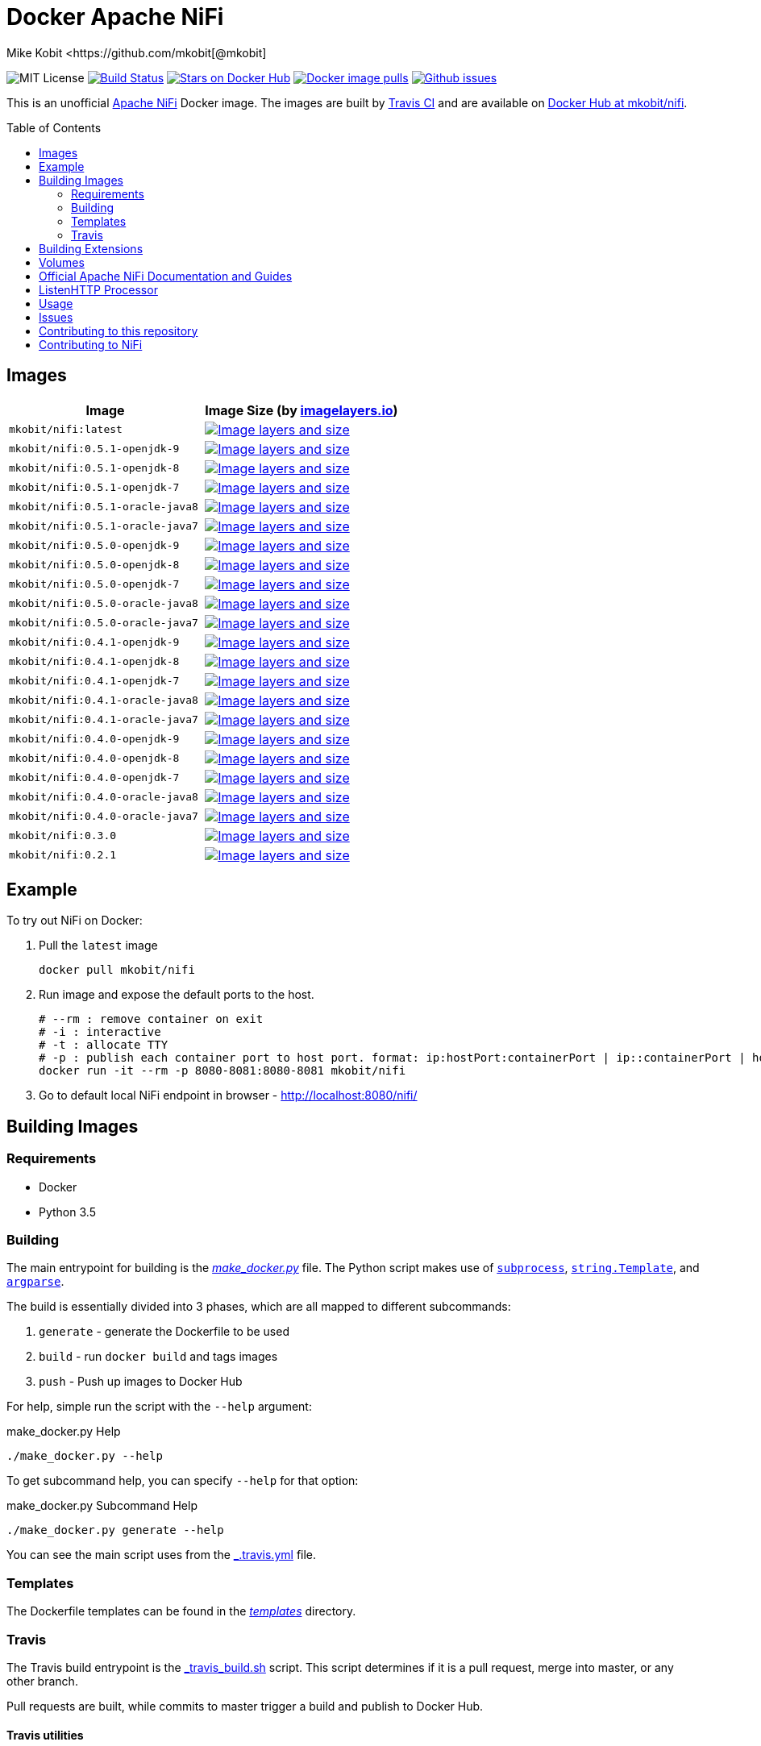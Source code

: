 = Docker Apache NiFi
Mike Kobit <https://github.com/mkobit[@mkobit]
:toc: preamble
ifdef::env-github[:badges:]
:uri-github: https://github.com/mkobit/docker-nifi
:uri-github-issues: {uri-github}/issues
:uri-imagelayers: https://imagelayers.io
:uri-travis-ci: https://travis-ci.org/mkobit/docker-nifi
:uri-docker-hub: https://hub.docker.com/r/mkobit/nifi
:uri-imagelayers-badge: https://badge.imagelayers.io/mkobit/nifi
:uri-nifi: https://nifi.apache.org
:uri-nifi-docs: {uri-nifi}/docs/nifi-docs
:uri-nifi-docs-dev-guide: {uri-nifi-docs}
:uri-nifi-jira: https://issues.apache.org/jira/browse/NIFI
:uri-nifi-mailing-lists: {uri-nifi}/mailing_lists.html
:uri-github-nifi: https://github.com/apache/nifi
:uri-shields: https://img.shields.io
:uri-shields-mit: {uri-shields}/badge/license-MIT-blue.svg
:uri-shields-docker-stars: {uri-shields}/docker/stars/mkobit/nifi.svg
:uri-shields-docker-pulls: {uri-shields}/docker/pulls/mkobit/nifi.svg
:uri-shields-github-issues: {uri-shields}/github/issues/mkobit/docker-nifi.svg

//ifdef::badges[]
image:{uri-shields-mit}[title="MIT license", alt="MIT License"]
image:https://travis-ci.org/mkobit/docker-nifi.svg?branch=master[title="Build Status", alt="Build Status", link="https://travis-ci.org/mkobit/docker-nifi"]
image:{uri-shields-docker-stars}[title="Docker repository stars", alt="Stars on Docker Hub", link="https://hub.docker.com/r/mkobit/nifi/"]
image:{uri-shields-docker-pulls}[title="Docker image pulls", alt="Docker image pulls", link="https://hub.docker.com/r/mkobit/nifi/"]
image:{uri-shields-github-issues}[title="Github issues", alt="Github issues", link="https://github.com/mkobit/docker-nifi/issues"]
//endif::[]

This is an unofficial https://nifi.apache.org/[Apache NiFi] Docker image.
The images are built by {uri-travis-ci}[Travis CI] and are available on {uri-docker-hub}[Docker Hub at mkobit/nifi].

== Images

[cols=2, options="header"]
|===
| Image
| Image Size (by {uri-imagelayers}[imagelayers.io])

| `mkobit/nifi:latest`
| image:{uri-imagelayers-badge}:latest.svg[title="Image layers and size", alt="Image layers and size",link="{uri-imagelayers}?images=mkobit%2Fnifi:latest"]

| `mkobit/nifi:0.5.1-openjdk-9`
| image:{uri-imagelayers-badge}:0.5.1-openjdk-9.svg[title="Image layers and size", alt="Image layers and size",link="{uri-imagelayers}?images=mkobit%2Fnifi:0.5.1-openjdk-9"]

| `mkobit/nifi:0.5.1-openjdk-8`
| image:{uri-imagelayers-badge}:0.5.1-openjdk-8.svg[title="Image layers and size", alt="Image layers and size",link="{uri-imagelayers}?images=mkobit%2Fnifi:0.5.1-openjdk-8"]

| `mkobit/nifi:0.5.1-openjdk-7`
| image:{uri-imagelayers-badge}:0.5.1-openjdk-7.svg[title="Image layers and size", alt="Image layers and size",link="{uri-imagelayers}?images=mkobit%2Fnifi:0.5.1-openjdk-7"]

| `mkobit/nifi:0.5.1-oracle-java8`
| image:{uri-imagelayers-badge}:0.5.1-oracle-java8.svg[title="Image layers and size", alt="Image layers and size",link="{uri-imagelayers}?images=mkobit%2Fnifi:0.5.1-oracle-java8"]

| `mkobit/nifi:0.5.1-oracle-java7`
| image:{uri-imagelayers-badge}:0.5.1-oracle-java7.svg[title="Image layers and size", alt="Image layers and size",link="{uri-imagelayers}?images=mkobit%2Fnifi:0.5.1-oracle-java7"]

| `mkobit/nifi:0.5.0-openjdk-9`
| image:{uri-imagelayers-badge}:0.5.0-openjdk-9.svg[title="Image layers and size", alt="Image layers and size",link="{uri-imagelayers}?images=mkobit%2Fnifi:0.5.0-openjdk-9"]

| `mkobit/nifi:0.5.0-openjdk-8`
| image:{uri-imagelayers-badge}:0.5.0-openjdk-8.svg[title="Image layers and size", alt="Image layers and size",link="{uri-imagelayers}?images=mkobit%2Fnifi:0.5.0-openjdk-8"]

| `mkobit/nifi:0.5.0-openjdk-7`
| image:{uri-imagelayers-badge}:0.5.0-openjdk-7.svg[title="Image layers and size", alt="Image layers and size",link="{uri-imagelayers}?images=mkobit%2Fnifi:0.5.0-openjdk-7"]

| `mkobit/nifi:0.5.0-oracle-java8`
| image:{uri-imagelayers-badge}:0.5.0-oracle-java8.svg[title="Image layers and size", alt="Image layers and size",link="{uri-imagelayers}?images=mkobit%2Fnifi:0.5.0-oracle-java8"]

| `mkobit/nifi:0.5.0-oracle-java7`
| image:{uri-imagelayers-badge}:0.5.0-oracle-java7.svg[title="Image layers and size", alt="Image layers and size",link="{uri-imagelayers}?images=mkobit%2Fnifi:0.5.0-oracle-java7"]

| `mkobit/nifi:0.4.1-openjdk-9`
| image:{uri-imagelayers-badge}:0.4.1-openjdk-9.svg[title="Image layers and size", alt="Image layers and size",link="{uri-imagelayers}?images=mkobit%2Fnifi:0.4.1-openjdk-9"]

| `mkobit/nifi:0.4.1-openjdk-8`
| image:{uri-imagelayers-badge}:0.4.1-openjdk-8.svg[title="Image layers and size", alt="Image layers and size",link="{uri-imagelayers}?images=mkobit%2Fnifi:0.4.1-openjdk-8"]

| `mkobit/nifi:0.4.1-openjdk-7`
| image:{uri-imagelayers-badge}:0.4.1-openjdk-7.svg[title="Image layers and size", alt="Image layers and size",link="{uri-imagelayers}?images=mkobit%2Fnifi:0.4.1-openjdk-7"]

| `mkobit/nifi:0.4.1-oracle-java8`
| image:{uri-imagelayers-badge}:0.4.1-oracle-java8.svg[title="Image layers and size", alt="Image layers and size",link="{uri-imagelayers}?images=mkobit%2Fnifi:0.4.1-oracle-java8"]

| `mkobit/nifi:0.4.1-oracle-java7`
| image:{uri-imagelayers-badge}:0.4.1-oracle-java7.svg[title="Image layers and size", alt="Image layers and size",link="{uri-imagelayers}?images=mkobit%2Fnifi:0.4.1-oracle-java7"]

| `mkobit/nifi:0.4.0-openjdk-9`
| image:{uri-imagelayers-badge}:0.4.0-openjdk-9.svg[title="Image layers and size", alt="Image layers and size",link="{uri-imagelayers}?images=mkobit%2Fnifi:0.4.0-openjdk-9"]

| `mkobit/nifi:0.4.0-openjdk-8`
| image:{uri-imagelayers-badge}:0.4.0-openjdk-8.svg[title="Image layers and size", alt="Image layers and size",link="{uri-imagelayers}?images=mkobit%2Fnifi:0.4.0-openjdk-8"]

| `mkobit/nifi:0.4.0-openjdk-7`
| image:{uri-imagelayers-badge}:0.4.0-openjdk-7.svg[title="Image layers and size", alt="Image layers and size",link="{uri-imagelayers}?images=mkobit%2Fnifi:0.4.0-openjdk-7"]

| `mkobit/nifi:0.4.0-oracle-java8`
| image:{uri-imagelayers-badge}:0.4.0-oracle-java8.svg[title="Image layers and size", alt="Image layers and size",link="{uri-imagelayers}?images=mkobit%2Fnifi:0.4.0-oracle-java8"]

| `mkobit/nifi:0.4.0-oracle-java7`
| image:{uri-imagelayers-badge}:0.4.0-oracle-java7.svg[title="Image layers and size", alt="Image layers and size",link="{uri-imagelayers}?images=mkobit%2Fnifi:0.4.0-oracle-java7"]

| `mkobit/nifi:0.3.0`
| image:{uri-imagelayers-badge}:0.3.0.svg[title="Image layers and size", alt="Image layers and size",link="{uri-imagelayers}?images=mkobit%2Fnifi:0.3.0"]

| `mkobit/nifi:0.2.1`
| image:{uri-imagelayers-badge}:0.2.1.svg[title="Image layers and size", alt="Image layers and size",link="{uri-imagelayers}?images=mkobit%2Fnifi:0.2.1"]
|===

== Example

To try out NiFi on Docker:

. Pull the `latest` image
+
[source,console]
----
docker pull mkobit/nifi
----

. Run image and expose the default ports to the host.
+
[source,console]
----
# --rm : remove container on exit
# -i : interactive
# -t : allocate TTY
# -p : publish each container port to host port. format: ip:hostPort:containerPort | ip::containerPort | hostPort:containerPort | containerPort
docker run -it --rm -p 8080-8081:8080-8081 mkobit/nifi
----

. Go to default local NiFi endpoint in browser - http://localhost:8080/nifi/[http://localhost:8080/nifi/]

== Building Images

=== Requirements

- Docker
- Python 3.5

=== Building

The main entrypoint for building is the link:make_docker.py[_make_docker.py_] file.
The Python script makes use of link:https://docs.python.org/3/library/subprocess.html[`subprocess`], link:https://docs.python.org/3/library/string.html#template-strings[`string.Template`], and link:https://docs.python.org/3/howto/argparse.html[`argparse`].

The build is essentially divided into 3 phases, which are all mapped to different subcommands:

. `generate` - generate the Dockerfile to be used
. `build` - run `docker build` and tags images
. `push` - Push up images to Docker Hub

For help, simple run the script with the `--help` argument:

[source,console]
.make_docker.py Help
----
./make_docker.py --help
----

To get subcommand help, you can specify `--help` for that option:

[source,console]
.make_docker.py Subcommand Help
----
./make_docker.py generate --help
----

You can see the main script uses from the link:.travis.yml[_.travis.yml] file.

=== Templates

The Dockerfile templates can be found in the link:templates[_templates_] directory.

=== Travis

The Travis build entrypoint is the link:travis_build.sh[_travis_build.sh] script.
This script determines if it is a pull request, merge into master, or any other branch.

Pull requests are built, while commits to master trigger a build and publish to Docker Hub.

==== Travis utilities

There is a Travis-CI utility Docker image that installs the link:https://rubygems.org/gems/travis[`travis` RubyGem].
There are a couple utility scripts to build and run that image:

- link:build-travis-docker.sh[_build-travis-docker.sh_] - build the link:Dockerfile-travis[_Dockerfile-travis_] image
- link:exec-travis-docker.sh[_exec-travis-docker.sh_] - runs the link:Dockerfile-travis[_Dockerfile-travis_] image, with default arguments to lint this repository's _.travis.yml_ file

== Building Extensions

This can easily be used as a base image to create NiFi applications.
One way would be to build a https://nifi.apache.org/docs/nifi-docs/html/developer-guide.html#nars[NAR] with extensions built upon the framework and including it in your own image.
I recommend reading the https://nifi.apache.org/docs/nifi-docs/html/developer-guide.html[Developer's Guide] if you want to head down this route.

== Volumes

These are the default locations as specified by the Apache NiFi properties.
You can find more information about each of these repositories on the https://nifi.apache.org/docs/nifi-docs/html/administration-guide.html[System Administration Guide].

- `$NIFI_HOME/database_repository` - user access and flow controller history
- `$NIFI_HOME/flowfile_repository` - FlowFile attributes and current state in
the system
- `$NIFI_HOME/content_repository` - content for all the FlowFiles in the system
- `$NIFI_HOME/provenance_repository` - information related to Data Provenance

== Official Apache NiFi Documentation and Guides

- https://nifi.apache.org/docs.html[Overview]
- https://nifi.apache.org/docs/nifi-docs/html/user-guide.html[User Guide]
- https://nifi.apache.org/docs/nifi-docs/html/expression-language-guide.html[Expression Language]
- https://nifi.apache.org/quickstart.html[Development Quickstart]
- https://nifi.apache.org/developer-guide.html[Developer's Guide]
- https://nifi.apache.org/docs/nifi-docs/html/administration-guide.html[System Administrator]

== ListenHTTP Processor

The standard library has a built-in processor for an HTTP endpoint listener.
That processor is named https://nifi.apache.org/docs/nifi-docs/components/org.apache.nifi.processors.standard.ListenHTTP/index.html[`ListenHTTP`].
You should set the **Listening Port** of the instantiated processor to `8081` if you follow the instructions from above.

== Usage

This image can either be used as a base image for building on top of NiFi or just to experiment with.
I personally have not attempted to use this in a production use case.

== Issues

If you have any problems, comments, or questions with this image, feel free to reach out at {uri-github}[mkobit/docker-nifi].
If you have Apache NiFi specific questions or concerns you can reach out on one of the {uri-nifi-mailing-lists}[community mailing lists].

== Contributing to this repository

Contributing changes to this repository is extremely welcome.
If it is a larger change, it is usually best to discuss your plans first.
Please see the {uri-github-issues}[issues] to see if a similar issue already exists.

== Contributing to NiFi

The Apache NiFi source code can be found on Github at {uri-github-nifi}[apache/nifi].
You can browse issues related to the project on the {uri-nifi-jira}[Apache NiFi Jira].
